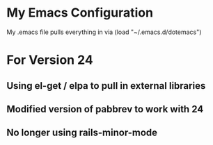 * My Emacs Configuration
My .emacs file pulls everything in via (load "~/.emacs.d/dotemacs")

* For Version 24
** Using el-get / elpa to pull in external libraries
** Modified version of pabbrev to work with 24
** No longer using rails-minor-mode

